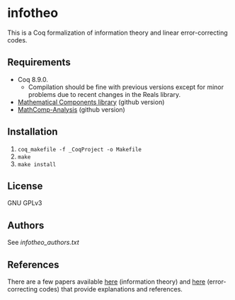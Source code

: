 * infotheo

This is a Coq formalization of information theory and linear
error-correcting codes.

** Requirements

- Coq 8.9.0.
  + Compilation should be fine with previous versions except for
    minor problems due to recent changes in the Reals library.
- [[https://github.com/math-comp/math-comp][Mathematical Components library]] (github version)
- [[https://github.com/math-comp/analysis][MathComp-Analysis]] (github version)

** Installation

1. ~coq_makefile -f _CoqProject -o Makefile~
2. ~make~
3. ~make install~

** License

GNU GPLv3

** Authors

See [[infotheo_authors.txt]]

** References

There are a few papers available [[https://staff.aist.go.jp/reynald.affeldt/shannon/][here]] (information theory) and [[https://staff.aist.go.jp/reynald.affeldt/ecc/][here]]
(error-correcting codes) that provide explanations and references.

